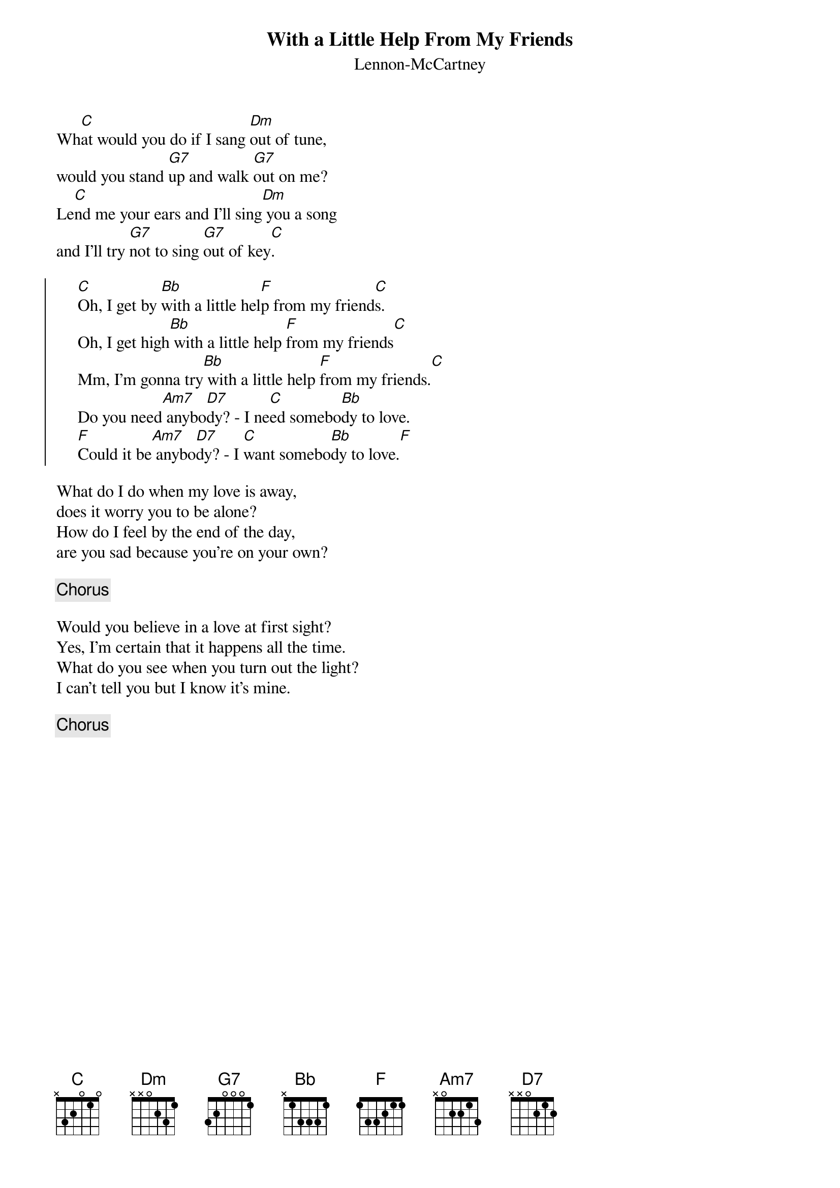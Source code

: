 # Morten Kringelbach
{t:With a Little Help From My Friends}
{st:Lennon-McCartney}

Wh[C]at would you do if I sang [Dm]out of tune,
would you stand [G7]up and walk [G7]out on me?
Le[C]nd me your ears and I'll sing[Dm] you a song
and I'll try [G7]not to sing [G7]out of key[C].

{soc}
     [C]Oh, I get by [Bb]with a little hel[F]p from my friend[C]s.
     Oh, I get high[Bb] with a little help [F]from my friends[C]
     Mm, I'm gonna try[Bb] with a little help [F]from my friends.[C]
     Do you need[Am7] anybo[D7]dy? - I ne[C]ed somebo[Bb]dy to love.
     [F]Could it be[Am7] anybo[D7]dy? - I [C]want somebo[Bb]dy to love.[F]
{eoc}

What do I do when my love is away,
does it worry you to be alone?
How do I feel by the end of the day,
are you sad because you're on your own?

{c:Chorus}

Would you believe in a love at first sight?
Yes, I'm certain that it happens all the time.
What do you see when you turn out the light?
I can't tell you but I know it's mine.

{c:Chorus}



